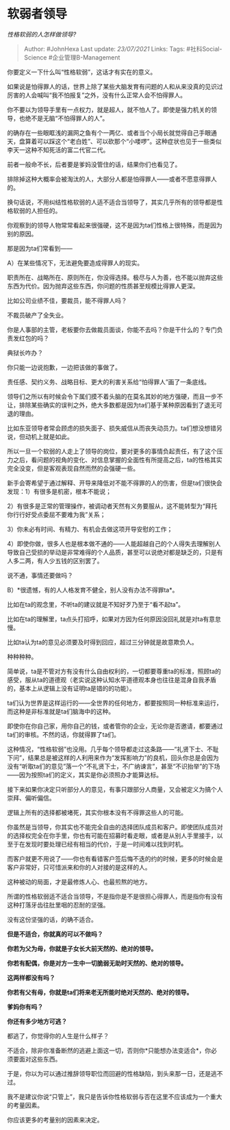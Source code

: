 * 软弱者领导
  :PROPERTIES:
  :CUSTOM_ID: 软弱者领导
  :END:

/性格软弱的人怎样做领导?/

#+BEGIN_QUOTE
  Author: #JohnHexa Last update: /23/07/2021/ Links: Tags:
  #社科Social-Science #企业管理B-Management
#+END_QUOTE

你要定义一下什么叫“性格软弱”，这话才有实在的意义。

如果说是怕得罪人的话，世界上除了某些大脑发育有问题的人和从来没真的见识过厉害的人会喊叫“我不怕报复”之外，没有什么正常人会不怕得罪人。

你不要以为领导手里有一点权力，就是超人，就不怕人了。即使是强力机关的领导，也绝不是无脑“不怕得罪人的人”。

的确存在一些眼眶浅的漏网之鱼有个一两亿、或者当个小局长就觉得自己手眼通天，盘算着可以踩这个“老白姓”、可以砍那个“小喽啰”。这种症状也见于一些类似李天一这种不知死活的富二代官二代。

前者一般命不长，后者要是爹妈没管住的话，结果你们也看见了。

排除掉这种大概率会被淘汰的人，大部分人都是怕得罪人------或者不愿意得罪人的。

换句话说，不用纠结性格软弱的人适不适合当领导了，其实几乎所有的领导都是性格软弱的人担任的。

你观察到的领导人物常常看起来很强硬，这不是因为ta们性格上很特殊，而是因为别的原因。

那是因为ta们常看到------

A）在某些情况下，无法避免要造成得罪人的现实。

职责所在、战略所在、原则所在，你没得选择。极尽与人为善，也不能以抛弃这些东西为代价。因为抛弃这些东西，你问题的性质甚至规模比得罪人更深。

比如公司业绩不佳，要裁员，能不得罪人吗？

不裁员破产了全失业。

你是人事部的主管，老板要你去做裁员面谈，你能不去吗？你是干什么的？专门负责发红包的吗？

典狱长咋办？

你只能一边说抱歉，一边把该做的事做了。

责任感、契约义务、战略目标、更大的利害关系给“怕得罪人”画了一条底线。

领导们之所以有时候会令下属们摸不着头脑的在莫名其妙的地方强硬，而且一步不让，排除某些确实的误判之外，绝大多数都是因为ta们基于某种原因看到了退无可退的理由。

比如东亚领导者常会顾虑的损失面子、损失威信从而丧失动员力。ta们想没想错另说，但动机上就是如此。

所以一旦一个软弱的人走上了领导的岗位，要对更多的事情负起责任，有了这个压力之后，看问题的视角的变化、对信息掌握的全面性有所提高之后，ta的性格其实完全没变，但是客观表现自然而然的会强硬一些。

新手会寄希望于通过解释、开导来降低对不能不得罪的人的伤害，但是ta们很快会发现：1）有很多是机密，根本不能说；

2）有很多是正常的管理操作，被调动者天然有义务要服从，这不能转型为“拜托你行行好受点委屈不要难为我”关系；

3）你未必有时间、有精力、有机会去做这项开导安慰的工作；

4）即使你做，很多人也是根本做不通的------人能超越自己的个人得失去理解别人导致自己受损的举动是非常难得的个人品质，甚至可以说绝对都是缺乏的，只是有人多二两，有人少五钱的区别罢了。

说不通，事情还要做吗？

B）*很遗憾，有的人人格发育不健全，别人没有办法不得罪ta*。

比如在ta的观念里，不听ta的建议就是不知好歹乃至于“看不起ta”。

比如在ta的理解里，ta点头打招呼，如果对方因为任何原因没回礼就是对ta有意怠慢。

比如ta认为ta的意见必须要及时得到回应，超过三分钟就是故意欺负人。

种种种种。

简单说，ta是不管对方有没有什么自由权利的，一切都要尊重ta的标准，照顾ta的感受，服从ta的道德观（老实说这种认知水平道德观本身也往往是混身自我矛盾的，基本上从逻辑上没有证明ta是错的的功能）。

ta们认为世界是这样运行的------全世界的任何地方，都要按照同一种标准来运行，而这种是非标准就是ta们脑海中的这种。

即使你在你自己家，用你自己的钱，或者管你的企业，无论你是否邀请，都要通过ta们的审核。不然的话，你就得罪了ta们。

这种情况，“性格软弱”也没用。几乎每个领导都走过这条路------“礼贤下士、不耻下问”，结果总是被这样的人利用来作为“发挥影响力”的良机，回头你总是会因为没有“听取ta们的意见”落一个“不礼贤下士，不广纳谏言”，甚至“不识抬举”的下场------因为按照ta们的定义，其实是你必须照办才能算达标。

接下来如果你决定只听部分人的意见，有事只跟部分人商量，又会被定义为搞个人崇拜、偏听偏信。

逻辑上所有的选择都被堵死，其实你根本没有不得罪这些人的可能。

你虽然是当领导，你其实也不能完全自由的选择团队成员和客户。即使团队成员对的选择权完全在你手里，你也有可能在招募时看走眼，或者是从别人手里接手，以至于在发现时要处理已经有相当的代价，于是一时间难以找到时机。

而客户就更不用说了------你也有看错客户签后悔不迭的约的时候，更多的时候会是客户非常好，只可惜派来和你的人对接的是这样的人。

这种被动的局面，才是最修炼人心、也最煎熬的地方。

所谓的性格软弱适不适合当领导，不是指你是不是很担心得罪人，而是指你有没有这种打落牙齿往肚里咽的忍耐的坚强。

没有这份坚强的话，的确不适合。

*但是不适合，你就真的可以不做吗？*

*你若为父为母，你就是子女长大前天然的、绝对的领导。*

*你若有配偶，你是对方一生中一切脆弱无助时天然的、绝对的领导。*

*这两样都没有吗？*

*你若有父有母，你就是ta们将来老无所能时绝对天然的、绝对的领导。*

*爹妈你有吗？*

*你还有多少地方可逃？*

都逃了，你觉得你的人生是什么样子？

不适合，除非你准备断然的逃避上面这一切，否则你*只能想办法变适合*，你必须要面对这些东西。

于是，你以为可以通过推辞领导职位而回避的性格缺陷，到头来那一日，还是逃不过。

我不是建议你说“只管上”，我只是告诉你性格软弱与否在这里不应该成为一个重大的考量因素。

你应该更多的考量别的因素来决定。
